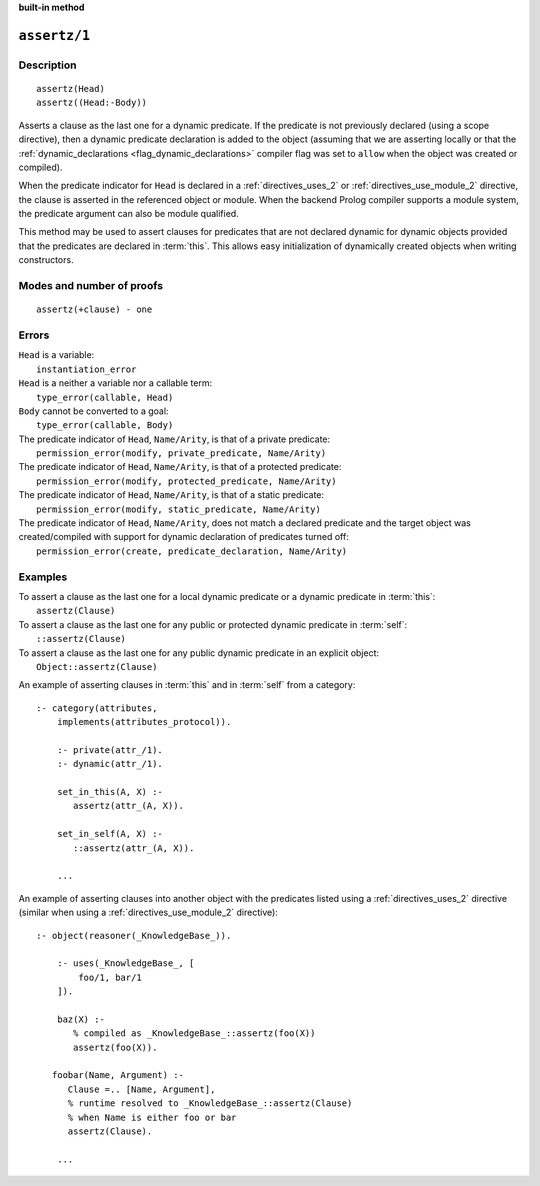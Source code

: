 ..
   This file is part of Logtalk <https://logtalk.org/>  
   SPDX-FileCopyrightText: 1998-2023 Paulo Moura <pmoura@logtalk.org>
   SPDX-License-Identifier: Apache-2.0

   Licensed under the Apache License, Version 2.0 (the "License");
   you may not use this file except in compliance with the License.
   You may obtain a copy of the License at

       http://www.apache.org/licenses/LICENSE-2.0

   Unless required by applicable law or agreed to in writing, software
   distributed under the License is distributed on an "AS IS" BASIS,
   WITHOUT WARRANTIES OR CONDITIONS OF ANY KIND, either express or implied.
   See the License for the specific language governing permissions and
   limitations under the License.


.. rst-class:: align-right

**built-in method**

.. index:: pair: assertz/1; Built-in method
.. _methods_assertz_1:

``assertz/1``
=============

Description
-----------

::

   assertz(Head)
   assertz((Head:-Body))

Asserts a clause as the last one for a dynamic predicate. If the
predicate is not previously declared (using a scope directive), then a
dynamic predicate declaration is added to the object (assuming that we
are asserting locally or that the
:ref:`dynamic_declarations <flag_dynamic_declarations>` compiler flag
was set to ``allow`` when the object was created or compiled).

When the predicate indicator for ``Head`` is declared in a :ref:`directives_uses_2` or
:ref:`directives_use_module_2` directive, the clause is asserted in the referenced
object or module. When the backend Prolog compiler supports a module system, the
predicate argument can also be module qualified.

This method may be used to assert clauses for predicates that are not
declared dynamic for dynamic objects provided that the predicates are
declared in :term:`this`. This allows easy initialization of dynamically
created objects when writing constructors.

Modes and number of proofs
--------------------------

::

   assertz(+clause) - one

Errors
------

| ``Head`` is a variable:
|     ``instantiation_error``
| ``Head`` is a neither a variable nor a callable term:
|     ``type_error(callable, Head)``
| ``Body`` cannot be converted to a goal:
|     ``type_error(callable, Body)``
| The predicate indicator of ``Head``, ``Name/Arity``, is that of a private predicate:
|     ``permission_error(modify, private_predicate, Name/Arity)``
| The predicate indicator of ``Head``, ``Name/Arity``, is that of a protected predicate:
|     ``permission_error(modify, protected_predicate, Name/Arity)``
| The predicate indicator of ``Head``, ``Name/Arity``, is that of a static predicate:
|     ``permission_error(modify, static_predicate, Name/Arity)``
| The predicate indicator of ``Head``, ``Name/Arity``, does not match a declared predicate and the target object was created/compiled with support for dynamic declaration of predicates turned off:
|     ``permission_error(create, predicate_declaration, Name/Arity)``

Examples
--------

| To assert a clause as the last one for a local dynamic predicate or a dynamic predicate in :term:`this`:
|     ``assertz(Clause)``
| To assert a clause as the last one for any public or protected dynamic predicate in :term:`self`:
|     ``::assertz(Clause)``
| To assert a clause as the last one for any public dynamic predicate in an explicit object:
|     ``Object::assertz(Clause)``

An example of asserting clauses in :term:`this` and in :term:`self` from a category:

::

   :- category(attributes,
       implements(attributes_protocol)).

       :- private(attr_/1).
       :- dynamic(attr_/1).

       set_in_this(A, X) :-
          assertz(attr_(A, X)).

       set_in_self(A, X) :-
          ::assertz(attr_(A, X)).

       ...

An example of asserting clauses into another object with the predicates
listed using a :ref:`directives_uses_2` directive (similar when using a
:ref:`directives_use_module_2` directive):

::

   :- object(reasoner(_KnowledgeBase_)).

       :- uses(_KnowledgeBase_, [
           foo/1, bar/1
       ]).

       baz(X) :-
          % compiled as _KnowledgeBase_::assertz(foo(X))
          assertz(foo(X)).

      foobar(Name, Argument) :-
         Clause =.. [Name, Argument],
         % runtime resolved to _KnowledgeBase_::assertz(Clause)
         % when Name is either foo or bar
         assertz(Clause).

       ...

.. seealso::

   :ref:`methods_abolish_1`,
   :ref:`methods_asserta_1`,
   :ref:`methods_clause_2`,
   :ref:`methods_retract_1`,
   :ref:`methods_retractall_1`
   :ref:`directives_dynamic_0`,
   :ref:`directives_dynamic_1`,
   :ref:`directives_uses_2`,
   :ref:`directives_use_module_2`
